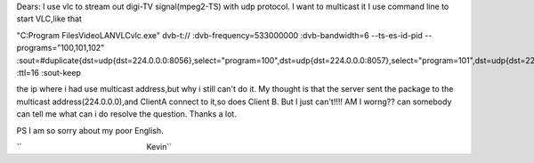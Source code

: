 Dears: I use vlc to stream out digi-TV signal(mpeg2-TS) with udp protocol. I want to multicast it I use command line to start VLC,like that

"C:\Program Files\VideoLAN\VLC\vlc.exe" dvb-t:// :dvb-frequency=533000000 :dvb-bandwidth=6 --ts-es-id-pid --programs="100,101,102" :sout=#duplicate{dst=udp{dst=224.0.0.0:8056},select="program=100",dst=udp{dst=224.0.0.0:8057},select="program=101",dst=udp{dst=224.0.0.0:8058},select="program=102"} :ttl=16 :sout-keep

the ip where i had use multicast address,but why i still can't do it. My thought is that the server sent the package to the multicast address(224.0.0.0),and ClientA connect to it,so does Client B. But I just can't!!!! AM I worng?? can somebody can tell me what can i do resolve the question. Thanks a lot.

PS I am so sorry about my poor English.

``                                                         Kevin``
